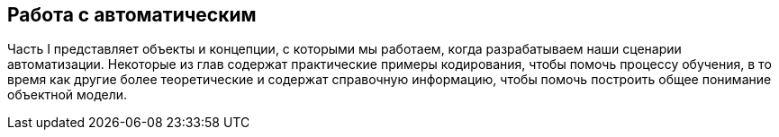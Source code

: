 [[part1]]
[part]
:numbered!:
== Работа с автоматическим

Часть I представляет объекты и концепции, с которыми мы работаем, когда разрабатываем наши сценарии автоматизации. Некоторые из глав содержат практические примеры кодирования, чтобы помочь процессу обучения, в то время как другие более теоретические и содержат справочную информацию, чтобы помочь построить общее понимание объектной модели.

